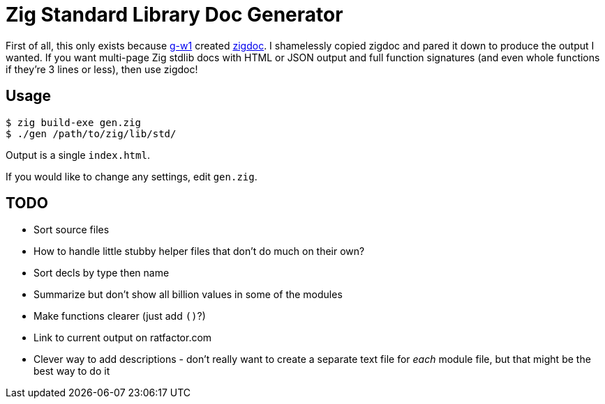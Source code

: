 = Zig Standard Library Doc Generator

First of all, this only exists because https://g-w1.github.io/[g-w1] created
https://github.com/g-w1/zigdoc[zigdoc].
I shamelessly copied zigdoc and pared it down to produce the output I wanted.
If you want multi-page Zig stdlib docs with HTML or JSON output and full
function signatures (and even whole functions if they're 3 lines or less), then
use zigdoc!

== Usage

----
$ zig build-exe gen.zig
$ ./gen /path/to/zig/lib/std/
----

Output is a single `index.html`.

If you would like to change any settings, edit `gen.zig`.

== TODO

* Sort source files
* How to handle little stubby helper files that don't do much on their own?
* Sort decls by type then name
* Summarize but don't show all billion values in some of the modules
* Make functions clearer (just add `()`?)
* Link to current output on ratfactor.com
* Clever way to add descriptions - don't really want to create a separate
  text file for _each_ module file, but that might be the best way to do it
